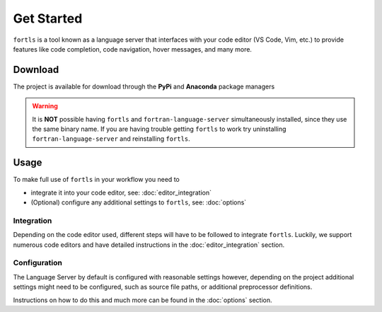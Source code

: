 Get Started
###########

.. article-info::
    :avatar: ../assets/f.svg
    :avatar-link: https://github.com/gnikit
    :author: `gnikit <https://github.com/gnikit>`__
    :date: |today|
    :read-time: 1 min read
    :class-avatar: sd-animate-grow50-rot20


``fortls`` is a tool known as a language server that interfaces with your code editor
(VS Code, Vim, etc.) to provide features like code completion, code navigation, hover messages, and many more.

Download
********

The project is available for download through the **PyPi** and **Anaconda** package managers

.. tab-set::

    .. tab-item:: PyPi

        .. code-block:: sh

            pip install fortls


        For more information see `pypi/fortls`_

        .. _pypi/fortls: https://pypi.python.org/pypi/fortls

    .. tab-item:: Anaconda

        .. code-block:: sh

            conda install -c conda-forge fortls

        For more installation instructions, see `conda-forge/fortls`_.

        .. _conda-forge/fortls: https://github.com/conda-forge/fortls-feedstock#about-fortls

    .. tab-item:: Brew

        .. code-block:: sh

            brew install fortls

        For more installation instructions, see `brew/fortls`_.

        .. _brew/fortls: https://formulae.brew.sh/formula/fortls

    .. tab-item:: Source

        Alternatively, one can install the development version from **GitHub** via

        .. code-block:: sh

            pip install --user --upgrade git+git://github.com/gnikit/fortls


.. warning::
    It is **NOT** possible having ``fortls`` and ``fortran-language-server``
    simultaneously installed, since they use the same binary name. If you are having trouble
    getting ``fortls`` to work try uninstalling ``fortran-language-server`` and reinstalling ``fortls``.


Usage
*****

To make full use of ``fortls`` in your workflow you need to

- integrate it into your code editor, see: :doc:`editor_integration`
- (Optional) configure any additional settings to ``fortls``, see: :doc:`options`

Integration
===========

Depending on the code editor used, different steps will have to be followed to integrate ``fortls``.
Luckily, we support numerous code editors and have detailed instructions in the
:doc:`editor_integration` section.

.. card:: Example: VS Code

    Setting up ``fortls`` with `VS Code`_ is as simple as installing
    the `Modern Fortran`_ extension.

.. _VS Code: https://code.visualstudio.com
.. _Modern Fortran: https://marketplace.visualstudio.com/items?itemName=fortran-lang.linter-gfortran


Configuration
=============

The Language Server by default is configured with reasonable settings however,
depending on the project additional settings might need to be configured, such
as source file paths, or additional preprocessor definitions.

Instructions on how to do this and much more can be found in the :doc:`options` section.
